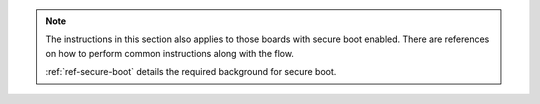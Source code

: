 .. note::
    The instructions in this section also applies to those boards with secure boot enabled.
    There are references on how to perform common instructions along with the flow.

    :ref:`ref-secure-boot` details the required background for secure boot.
